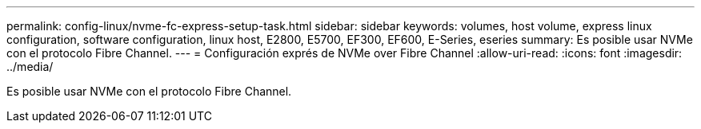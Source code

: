 ---
permalink: config-linux/nvme-fc-express-setup-task.html 
sidebar: sidebar 
keywords: volumes, host volume, express linux configuration, software configuration, linux host, E2800, E5700, EF300, EF600, E-Series, eseries 
summary: Es posible usar NVMe con el protocolo Fibre Channel. 
---
= Configuración exprés de NVMe over Fibre Channel
:allow-uri-read: 
:icons: font
:imagesdir: ../media/


[role="lead"]
Es posible usar NVMe con el protocolo Fibre Channel.
